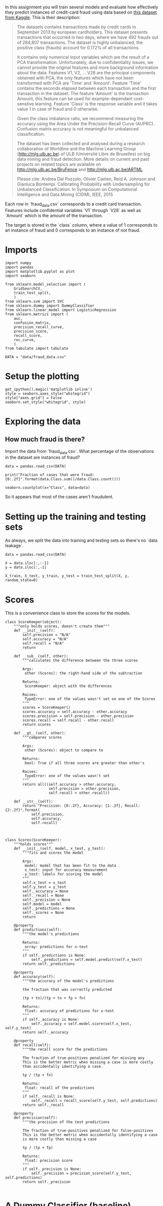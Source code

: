 #+BEGIN_COMMENT
.. title: Evaluating a Model
.. slug: evaluating-a-model
.. date: 2017-06-17 16:07:42 UTC-07:00
.. tags: machinelearning, assignment
.. category: 
.. link: 
.. description: Assignment 3 - evaluating a model
.. type: text
#+END_COMMENT

In this assignment you will train several models and evaluate how effectively they predict instances of credit-card fraud using data based on [[https://www.kaggle.com/dalpozz/creditcardfraud][this dataset from Kaggle]]. This is their description:

#+BEGIN_QUOTE
The datasets contains transactions made by credit cards in September 2013 by european cardholders. This dataset presents transactions that occurred in two days, where we have 492 frauds out of 284,807 transactions. The dataset is highly unbalanced, the positive class (frauds) account for 0.172% of all transactions.

It contains only numerical input variables which are the result of a PCA transformation. Unfortunately, due to confidentiality issues, we cannot provide the original features and more background information about the data. Features V1, V2, ... V28 are the principal components obtained with PCA, the only features which have not been transformed with PCA are 'Time' and 'Amount'. Feature 'Time' contains the seconds elapsed between each transaction and the first transaction in the dataset. The feature 'Amount' is the transaction Amount, this feature can be used for example-dependant cost-senstive learning. Feature 'Class' is the response variable and it takes value 1 in case of fraud and 0 otherwise.

Given the class imbalance ratio, we recommend measuring the accuracy using the Area Under the Precision-Recall Curve (AUPRC). Confusion matrix accuracy is not meaningful for unbalanced classification.

The dataset has been collected and analysed during a research collaboration of Worldline and the Machine Learning Group (http://mlg.ulb.ac.be) of ULB (Université Libre de Bruxelles) on big data mining and fraud detection. More details on current and past projects on related topics are available on http://mlg.ulb.ac.be/BruFence and http://mlg.ulb.ac.be/ARTML

Please cite: Andrea Dal Pozzolo, Olivier Caelen, Reid A. Johnson and Gianluca Bontempi. Calibrating Probability with Undersampling for Unbalanced Classification. In Symposium on Computational Intelligence and Data Mining (CIDM), IEEE, 2015
#+END_QUOTE

Each row in `fraud_data.csv` corresponds to a credit card transaction. Features include confidential variables `V1` through `V28` as well as `Amount` which is the amount of the transaction.

The target is stored in the `class` column, where a value of 1 corresponds to an instance of fraud and 0 corresponds to an instance of not fraud.

* Imports
#+BEGIN_SRC ipython :session evaluation :results none
import numpy
import pandas
import matplotlib.pyplot as plot
import seaborn

from sklearn.model_selection import (
    GridSearchCV,
    train_test_split,
    )
from sklearn.svm import SVC
from sklearn.dummy import DummyClassifier
from sklearn.linear_model import LogisticRegression
from sklearn.metrics import (
    auc,
    confusion_matrix,
    precision_recall_curve,
    precision_score,
    recall_score,
    roc_curve,
    )
from tabulate import tabulate
#+END_SRC

#+BEGIN_SRC ipython :session evaluation :results none
DATA = "data/fraud_data.csv"
#+END_SRC

* Setup the plotting
#+BEGIN_SRC ipython :session evaluation :results none
get_ipython().magic('matplotlib inline')
style = seaborn.axes_style("whitegrid")
style["axes.grid"] = False
seaborn.set_style("whitegrid", style)
#+END_SRC

* Exploring the data
** How much fraud is there?
Import the data from `fraud_data.csv`. What percentage of the observations in the dataset are instances of fraud?

#+BEGIN_SRC ipython :session evaluation :results none
data = pandas.read_csv(DATA)
#+END_SRC

#+BEGIN_SRC ipython :session evaluation :results output
print("Fraction of cases that were fraud: {0:.2f}".format(data.Class.sum()/data.Class.count()))
#+END_SRC

#+RESULTS:
: Fraction of cases that were fraud: 0.02

#+BEGIN_SRC ipython :session evaluation :file fraud.png
seaborn.countplot(x="Class", data=data)
#+END_SRC

#+RESULTS:
[[file:fraud.png]]

So it appears that most of the cases aren't fraudulent.

* Setting up the training and testing sets
As always, we split the data into training and testing sets so there's no `data leakage`.

#+BEGIN_SRC ipython :session evaluation :results none
data = pandas.read_csv(DATA)

X = data.iloc[:,:-1]
y = data.iloc[:,-1]

X_train, X_test, y_train, y_test = train_test_split(X, y, random_state=0)
#+END_SRC
* Scores
This is a convenience class to store the scores for the models.

#+BEGIN_SRC ipython :session evaluation :results none
class ScoreKeeper(object):
    """only holds scores, doesn't create them"""
    def __init__(self):
        self.precision = "N/A"
        self.accuracy = "N/A"
        self.recall = "N/A"
        return

    def __sub__(self, other):
        """calculates the difference between the three scores

        Args:
         other (Scores): the right-hand side of the subtraction

        Returns:
         ScoreKeeper: object with the differences

        Raises:
         TypeError: one of the values wasn't set on one of the Scores
        """
        scores = ScoreKeeper()
        scores.accuracy = self.accuracy - other.accuracy
        scores.precision = self.precision - other.precision
        scores.recall = self.recall - other.recall
        return scores

    def __gt__(self, other):
        """compares scores

        Args:
         other (Scores): object to compare to

        Returns:
         bool: True if all three scores are greater than other's

        Raises:
         TypeError: one of the values wasn't set
        """
        return all((self.accuracy > other.accuracy,
                    self.precision > other.precision,
                    self.recall > other.recall))

    def __str__(self):
        return "Precision: {0:.2f}, Accuracy: {1:.2f}, Recall: {2:.2f}".format(
            self.precision,
            self.accuracy,
            self.recall)


#+END_SRC

#+BEGIN_SRC ipython :session evaluation :results none
class Scores(ScoreKeeper):
    """holds scores"""
    def __init__(self, model, x_test, y_test):
        """fits and scores the model

        Args:
         model: model that has been fit to the data
         x_test: input for accuracy measurement
         y_test: labels for scoring the model
        """
        self.x_test = x_test
        self.y_test = y_test
        self._accuracy = None
        self._recall = None
        self._precision = None
        self.model = model
        self._predictions = None
        self._scores = None
        return

    @property
    def predictions(self):
        """the model's predictions

        Returns:
         array: predictions for x-test
        """
        if self._predictions is None:
            self._predictions = self.model.predict(self.x_test)
        return self._predictions

    @property
    def accuracy(self):
        """the accuracy of the model's predictions

        the fraction that was correctly predicted
        
        (tp + tn)/(tp + tn + fp + fn)

        Returns:
         float: accuracy of predictions for x-test
        """
        if self._accuracy is None:
            self._accuracy = self.model.score(self.x_test, self.y_test)
        return self._accuracy

    @property
    def recall(self):
        """the recall score for the predictions

        The fraction of true-positives penalized for missing any
        This is the better metric when missing a case is more costly
        than accidentally identifying a case.

        tp / (tp + fn)

        Returns:
         float: recall of the predictions
        """
        if self._recall is None:
            self._recall = recall_score(self.y_test, self.predictions)
        return self._recall

    @property
    def precision(self):
        """the precision of the test predictions

        The fraction of true-positives penalized for false-positives
        This is the better metric when accidentally identifying a case
        is more costly than missing a case

        tp / (tp + fp)

        Returns:
         float: precision score
        """
        if self._precision is None:
            self._precision = precision_score(self.y_test, self.predictions)
        return self._precision

#+END_SRC

* A Dummy Classifier (baseline)
Using `X_train`, `X_test`, `y_train`, and `y_test` (as defined above), we're going to train a [[http://scikit-learn.org/stable/modules/generated/sklearn.dummy.DummyClassifier.html][dummy classifier]] that classifies everything as the majority class of the training data, so we will have a baseline to compare with the other models.

First we create and train it
#+BEGIN_SRC ipython :session evaluation :results none
strategy = "most_frequent"
dummy = DummyClassifier(strategy=strategy)
dummy.fit(X_train, y_train)
dummy_scores = Scores(dummy, X_test, y_test)
#+END_SRC

Now we make our predctions and score them

#+BEGIN_SRC ipython :session evaluation :results output
print("Dummy Classifier: {0}".format(dummy_scores))
#+END_SRC

#+RESULTS:
: Dummy Classifier: Precision: 0.00, Accuracy: 0.99, Recall: 0.00

Since the model is always predicting that the data-points are not fraudulent (the majority case), it never returns any true positives and since both precision and recall have true positive as their numerators, they are both 0.

For the accuracy we can look at the count of each class:

#+BEGIN_SRC ipython :session evaluation
y_test.value_counts()
#+END_SRC

#+RESULTS:
: 0    5344
: 1      80
: Name: Class, dtype: int64

And since we know it will always predict 0, we can double-check it (the true and false positives are both 0).

#+BEGIN_SRC ipython :session evaluation :results output
true_positive = 0
true_negative = 5344
false_positive = 0
false_negative = 80
accuracy = (true_positive + true_negative)/(true_positive + true_negative
                                            + false_positive + false_negative)
print("Accuracy: {0:.2f}".format(accuracy))
assert round(accuracy, 2) == round(dummy_scores.accuracy, 2)
#+END_SRC

#+RESULTS:
: Accuracy: 0.99

* SVC Accuracy, Recall and Precision
Now we're going to create a [[http://scikit-learn.org/stable/modules/generated/sklearn.svm.SVC.html][Support Vector Classifier]] that uses the sklearn default valuse.

#+BEGIN_SRC ipython :session evaluation :results none
svc = SVC()
svc.fit(X_train, y_train)
svc_scores = Scores(svc, X_test, y_test)
#+END_SRC

#+BEGIN_SRC ipython :session evaluation :results output
print("SVC: {0}".format(svc_scores))
#+END_SRC

#+RESULTS:
: SVC: Precision: 1.00, Accuracy: 0.99, Recall: 0.38

We can now compare it to the Dummy Classifier to see how it did against the baseline.

#+BEGIN_SRC ipython :session evaluation :results output
print("SVC - Dummy: {0}".format(svc_scores - dummy_scores))
assert svc_scores > dummy_scores
#+END_SRC

#+RESULTS:
: SVC - Dummy: Precision: 1.00, Accuracy: 0.01, Recall: 0.38

The SVC was much better on precision and recall (as expected) and slightly better on accuracy.

* Confusion Matrix
We're going to create a Support Vector Classifier with ``C=1e9`` and ``gamma=1e-07`` (the ``e`` is the equivalent of ``**``). Then, using the [[http://scikit-learn.org/stable/modules/generated/sklearn.svm.SVC.html#sklearn.svm.SVC.decision_function][decision function]] and a threshold of -220, we're going to make our predictions and create a confusion matrix. The decision-function calculates the distance of each data point from the label, so the further a value is from 0, the further it is from the separating hyper-plane.

#+BEGIN_SRC ipython :session evaluation :results none
error_penalty = 1e9
kernel_coefficient = 1e-07
threshold = -220
#+END_SRC

#+BEGIN_SRC ipython :session evaluation :results none
svc_2 = SVC(C=error_penalty, gamma=kernel_coefficient)
svc_2.fit(X_train, y_train)
svc_scores_2 = Scores(svc_2, X_test, y_test)
#+END_SRC

The decision_function gives us the distances which we then need to convert to labels. In this case we're going to label anything greater than -220 as a 1 and anything less as a 0.

#+BEGIN_SRC ipython :session evaluation :results output raw
decisions = svc_2.decision_function(X_test)
decisions[decisions > threshold] = 1
decisions[decisions != 1] = 0
matrix = confusion_matrix(y_test, decisions)
matrix = pandas.DataFrame(matrix, index=["Actual Positive", "Actual Negative"], columns = ["Predicted Positive", "Predicted Negative"])
print(tabulate(matrix, tablefmt="orgtbl",
               headers="keys"))
#+END_SRC

#+RESULTS:
|                 | Predicted Positive | Predicted Negative |
|-----------------+--------------------+--------------------|
| Actual Positive |               5320 |                 24 |
| Actual Negative |                 14 |                 66 |


#+BEGIN_SRC ipython :session evaluation :results output
print("SVC 2: {0}".format(svc_scores_2))
assert svc_scores_2 > dummy_scores
#+END_SRC

#+RESULTS:
: SVC 2: Precision: 0.94, Accuracy: 1.00, Recall: 0.80

#+BEGIN_SRC ipython :session evaluation :results output
print("SVC 2 - SVC Default: {0}".format(svc_scores_2 - svc_scores))
#+END_SRC

#+RESULTS:
: SVC 2 - SVC Default: Precision: -0.06, Accuracy: 0.01, Recall: 0.43

This model did slightly worse with precision that the default, slightly better for accuracy but quite a bit better for recall. So if we didn't care as much about false positives it would be the better model.


* Logistic Regression

This model will be a Logistic Regression model built with the default parameters.

For the logisitic regression classifier, we'll create a precision recall curve and a roc curve using y_test and the probability estimates for X_test (probability it is fraud).

Looking at the precision recall curve, what is the recall when the precision is `0.75`?
Looking at the roc curve, what is the true positive rate when the false positive rate is `0.16`?

#+BEGIN_SRC ipython :session evaluation :file logistic_regression_precision_recall.png
model = LogisticRegression()
model.fit(X_train, y_train)
y_scores = model.decision_function(X_test)
precision, recall, thresholds = precision_recall_curve(y_test, y_scores)
closest_zero = numpy.argmin(numpy.abs(thresholds))
closest_zero_precision = precision[closest_zero]
closest_zero_recall = recall[closest_zero]
index = numpy.where(precision==0.75)[0][0]
recall_at_precision = recall[index]
figure = plot.figure()
axe = figure.gca()
axe.plot(precision, recall, label="Precision-Recall Curve")
axe.plot(closest_zero_precision, closest_zero_recall, "o", markersize=12, mew=3, fillstyle='none')
axe.set_xlabel("Precision")
axe.set_ylabel("Recall")
axe.axhline(recall_at_precision, color="r")
axe.legend()
title = axe.set_title("Precision vs Recall")
#+END_SRC

#+RESULTS:
[[file:logistic_regression_precision_recall.png]]

#+BEGIN_SRC ipython :session evaluation :results output
index = numpy.where(precision==0.75)[0][0]
recall_at_precision = recall[index]
print("Recall at precision 0.75: {0}".format(recall_at_precision))
#+END_SRC

#+RESULTS:
: Recall at precision 0.75: 0.825

When the precision is 0.75, the recall is 0.825.

#+BEGIN_SRC ipython :session evaluation :file lr_roc.png
y_score_lr = model.predict_proba(X_test)
false_positive_rate, true_positive_rate, _ = roc_curve(y_test, y_score_lr[:, 1])
area_under_the_curve = auc(false_positive_rate, true_positive_rate)
index = numpy.where(numpy.round(false_positive_rate, 2)==0.16)[0][0]
figure = plot.figure()
axe = figure.gca()
axe.plot(false_positive_rate, true_positive_rate, lw=3, label="ROC Curve (area={0:.2f})".format(area_under_the_curve))
axe.axhline(true_positive_rate[index], color='r')
axe.set_xlabel("False Positive Rate")
axe.set_ylabel("True Positive Rate")
axe.set_title("ROC Curve")
axe.plot([0, 1], [0, 1], color='navy', lw=3, linestyle='--')
axe.legend()
axe.set_aspect('equal')
#+END_SRC

#+RESULTS:
[[file:lr_roc.png]]

#+BEGIN_SRC ipython :session evaluation :results output
index = numpy.where(numpy.round(false_positive_rate, 2)==0.16)[0][0]
print("True positive rate where false positive rate is 0.16: {0}".format(true_positive_rate[index]))
#+END_SRC

#+RESULTS:
: True positive rate where false positive rate is 0.16: 0.9375

def true_positive_where_false(model, threshold):
    """get the true-positive value matching the threshold for false-positive

    Args:
     model: the model fit to the data with predict_proba method

    Return:
     float: True Positive rate
    """
    y_score_lr = model.predict_proba(X_test)
    false_positive_rate, true_positive_rate, _ = roc_curve(y_test, y_score_lr[:, 1])
    index = numpy.where(numpy.round(false_positive_rate, 2)==0.16)[0][0]
    return true_positive_rate[index]


# In[53]:


def recall_where_precision(model, threshold):
    """return recall where the first precision matches threshold

    Args:
     model: model fit to the data with decision_function
     threshold (float): point to find matching recall

    Returns:
     float: recall matching precision threshold
    """
    y_scores = model.decision_function(X_test)
    precision, recall, thresholds = precision_recall_curve(y_test, y_scores)
    return recall[numpy.where(precision==threshold)[0][0]]
    


# In[54]:


def answer_five():
    model = LogisticRegression()
    model.fit(X_train, y_train)
    recall_score = recall_where_precision(model, 0.75)
    true_positive = true_positive_where_false(model, threshold=0.16)
    return (recall_score, true_positive)


# In[55]:


answer_five()


# ### Question 6
# 
# Perform a grid search over the parameters listed below for a Logisitic Regression classifier, using recall for scoring and the default 3-fold cross validation.
# 
# `'penalty': ['l1', 'l2']`
# 
# `'C':[0.01, 0.1, 1, 10, 100]`
# 
# From `.cv_results_`, create an array of the mean test scores of each parameter combination. i.e.
# 
# |      	| `l1` 	| `l2` 	|
# |:----:	|----	|----	|
# | **`0.01`** 	|    ?	|   ? 	|
# | **`0.1`**  	|    ?	|   ? 	|
# | **`1`**    	|    ?	|   ? 	|
# | **`10`**   	|    ?	|   ? 	|
# | **`100`**   	|    ?	|   ? 	|
# 
# <br>
# 
# *This function should return a 5 by 2 numpy array with 10 floats.* 
# 
# *Note: do not return a DataFrame, just the values denoted by '?' above in a numpy array.*

# In[64]:


parameters = dict(penalty=["l1", "l2"], C=[10**power for power in range(-2, 3)])
model = LogisticRegression()


# In[66]:


grid = GridSearchCV(model, parameters, scoring="recall")
grid.fit(X_train, y_train)


# In[70]:


grid.cv_results_


# In[72]:


len(grid.cv_results_["mean_test_score"])


# In[77]:


grid.cv_results_
l1 = [grid.cv_results_["mean_test_score"][index] for index in range(0, len(grid.cv_results_['mean_test_score']), 2)]
l2 = [grid.cv_results_["mean_test_score"][index] for index in range(1, len(grid.cv_results_["mean_test_score"])+ 1, 2)]
l1


# In[78]:


l2


# In[81]:


def answer_six():    
    parameters = dict(penalty=["l1", "l2"], C=[10**power for power in range(-2, 3)])
    model = LogisticRegression()
    grid = GridSearchCV(model, parameters, scoring="recall")
    grid.fit(X_train, y_train)
    l1 = [grid.cv_results_["mean_test_score"][index] for index in range(0, len(grid.cv_results_['mean_test_score']), 2)]
    l2 = [grid.cv_results_["mean_test_score"][index] for index in range(1, len(grid.cv_results_["mean_test_score"])+ 1, 2)]
    return numpy.array([l1, l2]).T


# In[82]:


answer_six()


# In[86]:


# Use the following function to help visualize results from the grid search
def GridSearch_Heatmap(scores):
    get_ipython().magic('matplotlib inline')
    import seaborn as sns
    import matplotlib.pyplot as plt
    plt.figure()
    scores = answer_six()
    sns.heatmap(scores, xticklabels=['l1','l2'], yticklabels=[0.01, 0.1, 1, 10, 100])
    plt.yticks(rotation=0);

if VERBOSE:
    GridSearch_Heatmap(answer_six())


